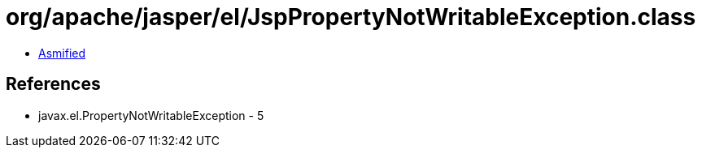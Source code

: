= org/apache/jasper/el/JspPropertyNotWritableException.class

 - link:JspPropertyNotWritableException-asmified.java[Asmified]

== References

 - javax.el.PropertyNotWritableException - 5
